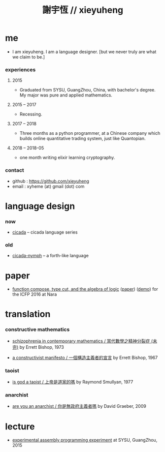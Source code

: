 #+html_head: <link rel="stylesheet" href="css/org-page.css"/>
#+title: 謝宇恆 // xieyuheng

* me

  - I am xieyuheng.
    I am a language designer.
    [but we never truly are what we claim to be.]

*** experiences

***** 2015

      - Graduated from SYSU, GuangZhou, China, with bachelor's degree.
        My major was pure and applied mathematics.

***** 2015 -- 2017

      - Recessing.

***** 2017 -- 2018

      - Three months as a python programmer,
        at a Chinese company which builds online quantitative trading system,
        just like Quantopian.

***** 2018 -- 2018-05

      - one month writing elixir learning cryptography.

*** contact

    - github : https://github.com/xieyuheng
    - email : xyheme (at) gmail (dot) com

* language design

*** now

    - [[https://github.com/xieyuheng/cicada][cicada]] -- cicada language series

*** old

    - [[https://github.com/xieyuheng/cicada-nymph][cicada-nymph]] -- a forth-like language

* paper

  - [[./output/function-compose-type-cut.html][function compose, type cut, and the algebra of logic]] ([[http://xieyuheng.github.io/paper/function-compose-type-cut.pdf][paper]]) ([[./output/function-compose-type-cut--demo.html][demo]])
    for the ICFP 2016 at Nara

* translation

*** constructive mathematics

    - [[./translation/schizophrenia-in-contemporary-mathematics.html][schizophrenia in contemporary mathematics / 當代數學之精神分裂症 (未完)]]
      by Errett Bishop, 1973

    - [[./translation/a-constructivist-manifesto.html][a constructivist manifesto / 一個構造主義者的宣言]]
      by Errett Bishop, 1967

*** taoist

    - [[./translation/is-god-a-taoist.html][is god a taoist / 上帝是道家的嗎]]
      by Raymond Smullyan, 1977

*** anarchist

    - [[./translation/are-you-an-anarchist.html][are you an anarchist / 你是無政府主義者嗎]]
      by David Graeber, 2009

* lecture

  - [[http://the-little-language-designer.github.io/cicada-nymph/course/contents.html][experimental assembly programming experiment]]
    at SYSU, GuangZhou, 2015
